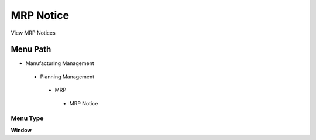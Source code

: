 
.. _functional-guide/menu/mrpnotice:

==========
MRP Notice
==========

View MRP Notices

Menu Path
=========


* Manufacturing Management

 * Planning Management

  * MRP

   * MRP Notice

Menu Type
---------
\ **Window**\ 


.. seealso::
    :ref:`functional-guidewindow-mrpnotice`
